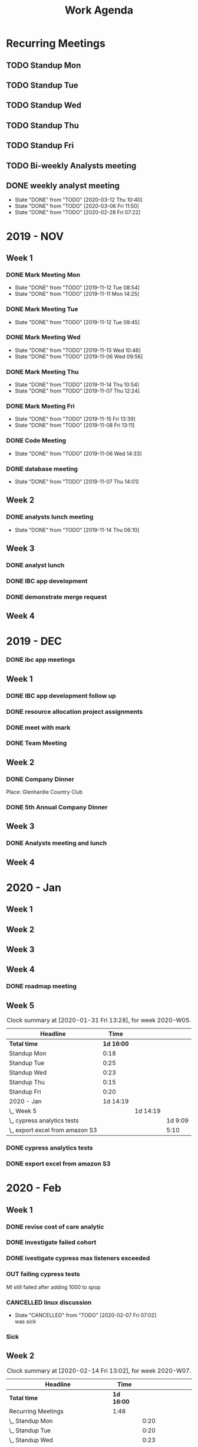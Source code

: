 #+TITLE:Work Agenda
#+TODO: TODO(t) WAIT(w@/!) | CANCELLED(c@) DONE(d) OUT(o)

* Recurring Meetings

** TODO Standup Mon
   SCHEDULED: <2020-03-16 Mon 11:00 ++1w>
   :PROPERTIES:
   :LAST_REPEAT: [2020-03-09 Mon 11:26]
   :LOGGING:  NONE
   :END:
   :LOGBOOK:
   CLOCK: [2020-03-09 Mon 11:00]--[2020-03-09 Mon 11:20] =>  0:20
   CLOCK: [2020-03-02 Mon 10:58]--[2020-03-02 Mon 11:15] =>  0:17
   CLOCK: [2020-02-24 Mon 12:00]--[2020-02-24 Mon 12:20] =>  0:20
   CLOCK: [2020-02-17 Mon 10:58]--[2020-02-17 Mon 11:30] =>  0:32
   CLOCK: [2020-02-10 Mon 11:01]--[2020-02-10 Mon 11:21] =>  0:20
   CLOCK: [2020-01-27 Mon 10:59]--[2020-01-27 Mon 11:17] =>  0:18
   CLOCK: [2020-02-03 Mon 10:59]--[2020-02-03 Mon 11:25] =>  0:26
   :END:

** TODO Standup Tue
   SCHEDULED: <2020-03-17 Tue 11:00 ++1w>
   :PROPERTIES:
   :LAST_REPEAT: [2020-03-10 Tue 15:32]
   :LOGGING:  NONE
   :END:
   :LOGBOOK:
   CLOCK: [2020-03-10 Tue 11:00]--[2020-03-10 Tue 11:20] =>  0:20
   CLOCK: [2020-03-03 Tue 11:00]--[2020-03-03 Tue 11:15] =>  0:15
   CLOCK: [2020-02-25 Tue 11:00]--[2020-02-25 Tue 11:13] =>  0:13
   CLOCK: [2020-02-18 Tue 11:00]--[2020-02-18 Tue 11:40] =>  0:40
   CLOCK: [2020-02-11 Tue 11:00]--[2020-02-11 Tue 11:20] =>  0:20
   CLOCK: [2020-02-04 Tue 10:58]--[2020-02-04 Tue 11:16] =>  0:18
   CLOCK: [2020-01-28 Tue 10:57]--[2020-01-28 Tue 11:22] =>  0:25
   :END:

** TODO Standup Wed
   SCHEDULED: <2020-03-18 Wed 11:00 ++1w>
   :PROPERTIES:
   :LAST_REPEAT: [2020-03-11 Wed 11:53]
   :LOGGING:  NONE
   :END:
   :LOGBOOK:
   CLOCK: [2020-03-11 Wed 11:00]--[2020-03-11 Wed 11:26] =>  0:26
   CLOCK: [2020-03-04 Wed 11:00]--[2020-03-04 Wed 11:15] =>  0:15
   CLOCK: [2020-02-26 Wed 11:00]--[2020-02-26 Wed 11:20] =>  0:20
   CLOCK: [2020-02-19 Wed 10:58]--[2020-02-19 Wed 11:32] =>  0:34
   CLOCK: [2020-02-12 Wed 10:59]--[2020-02-12 Wed 11:22] =>  0:23
   CLOCK: [2020-02-05 Wed 10:55]--[2020-02-05 Wed 11:23] =>  0:28
   CLOCK: [2020-01-29 Wed 11:00]--[2020-01-29 Wed 11:23] =>  0:23
   :END:

** TODO Standup Thu
   SCHEDULED: <2020-03-19 Thu 11:00 ++1w>
   :PROPERTIES:
   :LAST_REPEAT: [2020-03-12 Thu 13:54]
   :LOGGING:  NONE
   :END:
   :LOGBOOK:
   CLOCK: [2020-03-12 Thu 10:58]--[2020-03-12 Thu 11:15] =>  0:17
   CLOCK: [2020-03-05 Thu 11:00]--[2020-03-05 Thu 11:15] =>  0:15
   CLOCK: [2020-02-27 Thu 11:00]--[2020-02-27 Thu 11:20] =>  0:20
   CLOCK: [2020-02-20 Thu 11:00]--[2020-02-20 Thu 11:08] =>  0:08
   CLOCK: [2020-02-13 Thu 10:55]--[2020-02-13 Thu 11:20] =>  0:25
   CLOCK: [2020-01-30 Thu 11:00]--[2020-01-30 Thu 11:15] =>  0:15
   :END:

** TODO Standup Fri
   SCHEDULED: <2020-03-13 Fri 11:00 ++1w>
   :PROPERTIES:
   :LAST_REPEAT: [2020-03-06 Fri 11:45]
   :LOGGING:  NONE
   :END:
   :LOGBOOK:
   CLOCK: [2020-03-06 Fri 11:00]--[2020-03-06 Fri 11:15] =>  0:15
   CLOCK: [2020-02-28 Fri 10:57]--[2020-02-28 Fri 11:34] =>  0:37
   CLOCK: [2020-02-21 Fri 10:55]--[2020-02-21 Fri 11:45] =>  0:50
   CLOCK: [2020-02-14 Fri 11:00]--[2020-02-14 Fri 11:20] =>  0:20
   CLOCK: [2020-01-31 Fri 11:00]--[2020-01-31 Fri 11:20] =>  0:20
   CLOCK: [2020-02-07 Fri 11:00]--[2020-02-07 Fri 11:15] =>  0:15
   :END:


** TODO Bi-weekly Analysts meeting
   SCHEDULED: <2020-03-16 Mon ++2w>
   :PROPERTIES:
   :LAST_REPEAT: [2020-03-04 Wed 10:44]
   :LOGGING:  NONE
   :END:
   :LOGBOOK:
   CLOCK: [2020-02-17 Mon 11:58]--[2020-02-17 Tue 13:30] =>  1:32
   CLOCK: [2020-02-03 Mon 12:30]--[2020-02-03 Mon 13:45] =>  1:15
   :END:

** DONE weekly analyst meeting
   SCHEDULED: <2020-03-19 Thu 00:00>
   :PROPERTIES:
   :LAST_REPEAT: [2020-03-12 Thu 10:40]
   :END:
   - State "DONE"       from "TODO"       [2020-03-12 Thu 10:40]
   - State "DONE"       from "TODO"       [2020-03-06 Fri 11:50]
   - State "DONE"       from "TODO"       [2020-02-28 Fri 07:22]
   :LOGBOOK:
   CLOCK: [2020-03-12 Thu 10:10]--[2020-03-12 Thu 10:58] =>  0:48
   CLOCK: [2020-02-27 Thu 10:30]--[2020-02-27 Thu 11:00] =>  0:30
   CLOCK: [2020-02-21 Fri 13:30]--[2020-02-21 Fri 14:30] =>  1:00
   :END:


* 2019 - NOV

** Week 1
   :LOGBOOK:
   CLOCK: [2019-11-08 Fri 06:40]--[2019-11-08 Wed 14:06] =>  7:26
   CLOCK: [2019-11-07 Thu 07:30]--[2019-11-07 Wed 15:14] =>  7:44
   CLOCK: [2019-11-06 Wed 07:29]--[2019-11-06 Wed 15:45] =>  8:16
   CLOCK: [2019-11-05 Tue 13:47]--[2019-11-05 Tue 16:47] =>  3:00
   CLOCK: [2019-11-05 Tue 07:20]--[2019-11-05 Tue 12:54] =>  5:34
   CLOCK: [2019-11-04 Mon 12:00]--[2019-11-04 Mon 16:30] =>  4:30
   CLOCK: [2019-11-04 Mon 08:30]--[2019-11-04 Mon 11:00] =>  2:30
   :END:

*** DONE Mark Meeting Mon
    :PROPERTIES:
    :LAST_REPEAT: [2019-11-12 Tue 08:54]
    :END:
    - State "DONE"       from "TODO"       [2019-11-12 Tue 08:54]
    - State "DONE"       from "TODO"       [2019-11-11 Mon 14:25]
*** DONE Mark Meeting Tue
    :PROPERTIES:
    :LAST_REPEAT: [2019-11-12 Tue 09:45]
    :END:
    - State "DONE"       from "TODO"       [2019-11-12 Tue 09:45]
*** DONE Mark Meeting Wed
    :PROPERTIES:
    :LAST_REPEAT: [2019-11-13 Wed 10:46]
    :END:
    - State "DONE"       from "TODO"       [2019-11-13 Wed 10:46]
    - State "DONE"       from "TODO"       [2019-11-06 Wed 09:56]
*** DONE Mark Meeting Thu
    :PROPERTIES:
    :LAST_REPEAT: [2019-11-14 Thu 10:54]
    :END:
    - State "DONE"       from "TODO"       [2019-11-14 Thu 10:54]
    - State "DONE"       from "TODO"       [2019-11-07 Thu 12:24]
*** DONE Mark Meeting Fri
    :PROPERTIES:
    :LAST_REPEAT: [2019-11-15 Fri 13:39]
    :END:


    - State "DONE"       from "TODO"       [2019-11-15 Fri 13:39]
    - State "DONE"       from "TODO"       [2019-11-08 Fri 13:11]


*** DONE Code Meeting
    SCHEDULED: <2019-11-06 Wed 13:30>
    - State "DONE"       from "TODO"       [2019-11-06 Wed 14:33]


*** DONE database meeting
    SCHEDULED: <2019-11-07 Thu 14:00>
    - State "DONE"       from "TODO"       [2019-11-07 Thu 14:01]


** Week 2
   :LOGBOOK:
   CLOCK: [2019-11-15 Fri 06:15]--[2019-11-15 Fri 14:15] =>  8:00
   CLOCK: [2019-11-14 Thu 06:15]--[2019-11-14 Wed 13:15] =>  7:00
   CLOCK: [2019-11-13 Wed 06:30]--[2019-11-13 Wed 15:00] =>  8:30
   CLOCK: [2019-11-12 Tue 06:30]--[2019-11-12 Tue 14:45] =>  8:15
   CLOCK: [2019-11-11 Mon 06:15]--[2019-11-11 Mon 14:30] =>  8:15
   :END:

*** DONE analysts lunch meeting
    SCHEDULED: <2019-11-13 Wed 13:00>
    - State "DONE"       from "TODO"       [2019-11-14 Thu 06:10]

** Week 3
   :LOGBOOK:
   CLOCK: [2019-11-22 Fri 06:30]--[2019-11-22 Thu 14:30] =>  8:00
   CLOCK: [2019-11-21 Thu 06:15]--[2019-11-21 Thu 14:15] =>  8:00
   CLOCK: [2019-11-20 Wed 06:15]--[2019-11-20 Wed 14:15] =>  8:00
   CLOCK: [2019-11-19 Tue 06:00]--[2019-11-19 Tue 14:00] =>  8:00
   CLOCK: [2019-11-18 Mon 06:30]--[2019-11-18 Mon 14:30] =>  8:00
   :END:

*** DONE analyst lunch
    SCHEDULED: <2019-11-18 Mon 13:00>

*** DONE IBC app development
    SCHEDULED: <2019-11-22 Fri 13:00-14:00>

*** DONE demonstrate merge request
    SCHEDULED: <2019-11-22 Fri 11:30>

** Week 4
   :LOGBOOK:
   CLOCK: [2019-11-27 Wed 06:00]--[2019-11-27 Wed 14:00] =>  8:00
   CLOCK: [2019-11-26 Tue 06:15]--[2019-11-26 Tue 14:15] =>  8:00
   CLOCK: [2019-11-25 Mon 06:30]--[2019-11-25 Mon 14:30] =>  8:00
   :END:


* 2019 - DEC

*** DONE ibc app meetings

** Week 1
   :LOGBOOK:
   CLOCK: [2019-12-06 Fri 06:30]--[2019-12-06 Fri 14:30] =>  8:00
   CLOCK: [2019-12-05 Thu 06:15]--[2019-12-05 Thu 14:15] =>  8:00
   CLOCK: [2019-12-04 Wed 06:30]--[2019-12-04 Wed 14:00] =>  7:30
   CLOCK: [2019-12-03 Tue 06:30]--[2019-12-03 Tue 14:30] =>  8:00
   CLOCK: [2019-12-02 Mon 06:30]--[2019-12-02 Mon 15:00] =>  8:30
   :END:

*** DONE IBC app development follow up
    SCHEDULED: <2019-12-03 Tue 13:00>

*** DONE resource allocation project assignments
    SCHEDULED: <2019-12-03 11:30 Tue>

*** DONE meet with mark
    SCHEDULED: <2019-12-04 Wed>

*** DONE Team Meeting
    SCHEDULED: <2019-12-05 11:00 Thu>


** Week 2
   :LOGBOOK:
   CLOCK: [2019-12-13 Fri 06:00]--[2019-12-13 Fri 14:00] =>  8:00
   CLOCK: [2019-12-12 Thu 06:30]--[2019-12-12 Wed 14:30] =>  8:00
   CLOCK: [2019-12-11 Wed 06:30]--[2019-12-11 Wed 14:45] =>  8:15
   CLOCK: [2019-12-10 Tue 06:15]--[2019-12-10 Tue 13:30] =>  7:15
   CLOCK: [2019-12-09 Mon 06:15]--[2019-12-09 Mon 14:45] =>  8:30
   :END:

*** DONE Company Dinner
    SCHEDULED: <2019-12-10 Tue 11:45>

    Place: Glenhardie Country Club

*** DONE 5th Annual Company Dinner
    SCHEDULED: <2019-12-12 Thu 16:00>


** Week 3
   :LOGBOOK:
   CLOCK: [2019-12-20 Fri 06:15]--[2019-12-20 Fri 15:00] =>  8:45
   CLOCK: [2019-12-19 Thu 07:30]--[2019-12-19 Thu 15:15] =>  7:45
   CLOCK: [2019-12-18 Tue 06:30]--[2019-12-18 Tue 14:30] =>  8:00
   CLOCK: [2019-12-17 Tue 06:00]--[2019-12-17 Tue 14:00] =>  8:00
   CLOCK: [2019-12-16 Mon 06:45]--[2019-12-16 Mon 14:15] =>  7:30
   :END:

*** DONE Analysts meeting and lunch
    SCHEDULED: <2019-12-16 Mon 12:00>


** Week 4
   :LOGBOOK:
   CLOCK: [2019-12-23 Mon 06:00]--[2019-12-23 Mon 15:00] =>  9:00
   :END:


* 2020 - Jan

** Week 1
   :LOGBOOK:
   CLOCK: [2020-01-03 Fri 07:00]--[2020-01-03 Fri 15:00] =>  8:00
   :END:


** Week 2
   :LOGBOOK:
   CLOCK: [2020-01-10 Fri 06:45]--[2020-01-10 Fri 15:45] =>  9:00
   CLOCK: [2020-01-09 Thu 07:00]--[2020-01-09 Thu 14:00] =>  7:00
   CLOCK: [2020-01-08 Wed 06:15]--[2020-01-08 Thu 14:15] =>  8:00
   CLOCK: [2020-01-07 Tue 07:00]--[2020-01-07 Wed 15:00] =>  8:00
   CLOCK: [2020-01-06 Mon 07:00]--[2020-01-06 Mon 15:00] =>  8:00
   :END:


** Week 3
   :LOGBOOK:
   CLOCK: [2020-01-17 Fri 06:00]--[2020-01-17 Fri 14:00] =>  8:00
   CLOCK: [2020-01-16 Thu 06:15]--[2020-01-16 Thu 14:15] =>  8:00
   CLOCK: [2020-01-15 Wed 06:00]--[2020-01-15 Wed 14:00] =>  8:00
   CLOCK: [2020-01-14 Tue 06:30]--[2020-01-14 Tue 14:30] =>  8:00
   CLOCK: [2020-01-13 Mon 06:30]--[2020-01-13 Mon 14:30] =>  8:00
   :END:


** Week 4
   :LOGBOOK:
   CLOCK: [2020-01-24 Fri 06:15]--[2020-01-24 Fri 14:30] =>  8:15
   CLOCK: [2020-01-23 Thu 06:30]--[2020-01-23 Thu 14:00] =>  7:30
   CLOCK: [2020-01-22 Wed 06:15]--[2020-01-22 Wed 14:00] =>  7:45
   CLOCK: [2020-01-21 Tue 06:00]--[2020-01-21 Tue 14:00] =>  8:00
   CLOCK: [2020-01-20 Mon 06:45]--[2020-01-20 Mon 15:15] =>  8:30
   :END:

*** DONE roadmap meeting
    SCHEDULED: <2020-01-23 Thu 09:30>


** Week 5

#+BEGIN: clocktable :block thisweek :maxlevel 3
#+CAPTION: Clock summary at [2020-01-31 Fri 13:28], for week 2020-W05.
| Headline                          |       Time |          |         |
|-----------------------------------+------------+----------+---------|
| *Total time*                      | *1d 16:00* |          |         |
|-----------------------------------+------------+----------+---------|
| Standup Mon                       |       0:18 |          |         |
| Standup Tue                       |       0:25 |          |         |
| Standup Wed                       |       0:23 |          |         |
| Standup Thu                       |       0:15 |          |         |
| Standup Fri                       |       0:20 |          |         |
| 2020 - Jan                        |   1d 14:19 |          |         |
| \_  Week 5                        |            | 1d 14:19 |         |
| \_    cypress analytics tests     |            |          | 1d 9:09 |
| \_    export excel from amazon S3 |            |          |    5:10 |
#+END:

*** DONE cypress analytics tests
    :LOGBOOK:
    CLOCK: [2020-01-31 Fri 11:20]--[2020-01-31 Fri 14:30] =>  3:10
    CLOCK: [2020-01-31 Fri 08:25]--[2020-01-31 Fri 11:00] =>  2:35
    CLOCK: [2020-01-30 Thu 06:30]--[2020-01-30 Thu 11:00] =>  5:12
    CLOCK: [2020-01-29 Wed 11:23]--[2020-01-29 Wed 14:30] =>  3:07
    CLOCK: [2020-01-29 Wed 06:30]--[2020-01-29 Wed 11:00] =>  4:30
    CLOCK: [2020-01-28 Tue 11:22]--[2020-01-28 Tue 14:45] =>  3:23
    CLOCK: [2020-01-28 Tue 06:45]--[2020-01-28 Tue 10:57] =>  4:12
    CLOCK: [2020-01-27 Mon 11:17]--[2020-01-27 Mon 14:15] =>  2:58
    CLOCK: [2020-01-27 Mon 06:15]--[2020-01-27 Mon 10:59] =>  4:44
    :END:

*** DONE export excel from amazon S3
    :LOGBOOK:
    CLOCK: [2020-01-31 Fri 06:30]--[2020-01-31 Fri 08:25] =>  1:55
    CLOCK: [2020-01-30 Thu 11:15]--[2020-01-30 Thu 14:30] =>  3:15
    :END:


* 2020 - Feb

** Week 1

   #+BEGIN: clocktable :block thisweek :step day :maxlevel 3
   #+END:

*** DONE revise cost of care analytic
    :LOGBOOK:
    CLOCK: [2020-02-03 Mon 06:30]--[2020-02-03 Mon 08:30] =>  2:30
    :END:
*** DONE investigate failed cohort
    :LOGBOOK:
    CLOCK: [2020-02-04 Tue 11:31]--[2020-02-04 Tue 14:00] =>  2:29
    CLOCK: [2020-02-03 Mon 08:30]--[2020-02-03 Mon 09:30] =>  1:00
    CLOCK: [2020-02-05 Wed 08:56]--[2020-02-05 Wed 09:20] =>  0:24
    :END:
*** DONE ivestigate cypress max listeners exceeded
    :LOGBOOK:
    CLOCK: [2020-02-05 Wed 06:00]--[2020-02-05 Wed 07:14] =>  1:14
    CLOCK: [2020-02-04 Tue 06:30]--[2020-02-04 Tue 07:30] =>  1:30
    CLOCK: [2020-02-03 Mon 09:30]--[2020-02-03 Mon 11:00] =>  1:30
    CLOCK: [2020-02-03 Mon 11:25]--[2020-02-03 Mon 12:30] =>  1:05
    CLOCK: [2020-02-03 Mon 13:45]--[2020-02-03 Mon 14:00] =>  0:15
    :END:
*** OUT failing cypress tests
    :LOGBOOK:
    CLOCK: [2020-02-07 Fri 11:15]--[2020-02-07 Fri 14:30] =>  3:15
    CLOCK: [2020-02-07 Fri 06:30]--[2020-02-07 Fri 11:00] =>  4:30
    CLOCK: [2020-02-05 Wed 14:00]--[2020-02-05 Wed 16:00] =>  2:00
    CLOCK: [2020-02-05 Wed 11:23]--[2020-02-05 Wed 12:30] =>  1:07
    CLOCK: [2020-02-05 Wed 07:14]--[2020-02-05 Wed 08:56] =>  1:42
    CLOCK: [2020-02-05 Wed 09:20]--[2020-02-05 Wed 10:55] =>  1:35
    CLOCK: [2020-02-04 Tue 11:16]--[2020-02-04 Tue 11:31] =>  0:15
    CLOCK: [2020-02-04 Tue 07:30]--[2020-02-04 Tue 10:57] =>  3:27
    :END:
    MI still failed after adding 1000 to spop
*** CANCELLED linux discussion
    SCHEDULED: <2020-02-06 Thu 10:30>

    - State "CANCELLED"  from "TODO"       [2020-02-07 Fri 07:02] \\
      was sick
*** Sick
    :LOGBOOK:
    CLOCK: [2020-02-06 Thu 06:00]--[2020-02-06 Thu 14:30] =>  8:30
    :END:

** Week 2

   #+BEGIN: clocktable :block week :maxlevel 3
   #+CAPTION: Clock summary at [2020-02-14 Fri 13:02], for week 2020-W07.
   | Headline                                       | Time       |          |       |
   |------------------------------------------------+------------+----------+-------|
   | *Total time*                                   | *1d 16:00* |          |       |
   |------------------------------------------------+------------+----------+-------|
   | Recurring Meetings                             | 1:48       |          |       |
   | \_  Standup Mon                                |            |     0:20 |       |
   | \_  Standup Tue                                |            |     0:20 |       |
   | \_  Standup Wed                                |            |     0:23 |       |
   | \_  Standup Thu                                |            |     0:25 |       |
   | \_  Standup Fri                                |            |     0:20 |       |
   | 2020 - Feb                                     | 1d 14:12   |          |       |
   | \_  Week 2                                     |            | 1d 14:12 |       |
   | \_    failing cypress tests                    |            |          | 10:10 |
   | \_    segment population 0 while generating    |            |          | 21:37 |
   | \_    culture club                             |            |          |  0:40 |
   | \_    analyst meeting, collaboration...        |            |          |  1:04 |
   | \_    moving to snowflake discussion           |            |          |  0:51 |
   | \_    linux discussion                         |            |          |  0:20 |
   | \_    moving platform to production...         |            |          |  0:45 |
   | \_    investigate failed cost of care analytic |            |          |  1:45 |
   | \_    Holiday                                  |            |          |  1:00 |
   #+END:

*** OUT failing cypress tests
    :LOGBOOK:
    CLOCK: [2020-02-11 Tue 11:20]--[2020-02-11 Tue 11:50] =>  0:35
    CLOCK: [2020-02-11 Tue 08:30]--[2020-02-11 Tue 11:00] =>  0:20
    CLOCK: [2020-02-10 Mon 11:21]--[2020-02-10 Mon 15:30] =>  4:09
    CLOCK: [2020-02-10 Mon 08:00]--[2020-02-10 Mon 11:01] =>  3:01
    :END:

*** DONE segment population 0 while generating
    :LOGBOOK:
    CLOCK: [2020-02-14 Fri 11:20]--[2020-02-14 Fri 12:00] =>  0:40
    CLOCK: [2020-02-14 Fri 10:20]--[2020-02-14 Fri 11:00] =>  0:40
    CLOCK: [2020-02-14 Fri 06:30]--[2020-02-14 Fri 10:00] =>  3:30
    CLOCK: [2020-02-13 Thu 13:53]--[2020-02-13 Thu 15:30] =>  1:37
    CLOCK: [2020-02-13 Thu 11:20]--[2020-02-13 Thu 13:02] =>  1:42
    CLOCK: [2020-02-13 Thu 07:30]--[2020-02-13 Thu 10:55] =>  3:25
    CLOCK: [2020-02-12 Wed 15:04]--[2020-02-12 Wed 16:30] =>  1:26
    CLOCK: [2020-02-12 Wed 11:22]--[2020-02-12 Wed 14:00] =>  2:38
    CLOCK: [2020-02-12 Wed 10:40]--[2020-02-12 Wed 10:59] =>  0:19
    CLOCK: [2020-02-12 Wed 08:30]--[2020-02-12 Wed 10:00] =>  2:29
    CLOCK: [2020-02-11 Tue 11:50]--[2020-02-11 Tue 16:00] =>  4:10
    :END:

*** DONE culture club
    SCHEDULED: <2020-02-12 Wed 10:00>
    :LOGBOOK:
    CLOCK: [2020-02-12 Wed 10:00]--[2020-02-12 Wed 10:40] =>  0:40
    :END:

*** DONE analyst meeting, collaboration duscussion
    SCHEDULED: <2020-02-12 Wed 14:00>
    :LOGBOOK:
    CLOCK: [2020-02-12 Wed 14:00]--[2020-02-12 Wed 15:04] =>  1:04
    :END:

*** DONE moving to snowflake discussion
    SCHEDULED: <2020-02-13 Thu 13:00>
    :LOGBOOK:
    CLOCK: [2020-02-13 Thu 13:02]--[2020-02-13 Thu 13:53] =>  0:51
    :END:

*** DONE linux discussion
    SCHEDULED: <2020-02-14 Fri 10:00>
    :LOGBOOK:
    CLOCK: [2020-02-14 Fri 10:00]--[2020-02-14 Fri 10:20] =>  0:20
    :END:

*** DONE moving platform to production  discussion
    SCHEDULED: <2020-02-14 Fri 12:00>
    :LOGBOOK:
    CLOCK: [2020-02-14 Fri 12:00]--[2020-02-14 Fri 12:45] =>  0:45
    :END:

*** OUT investigate failed cost of care analytic
    :LOGBOOK:
    CLOCK: [2020-02-14 Fri 12:45]--[2020-02-14 Fri 14:30] =>  1:45
    :END:

*** Holiday
    :LOGBOOK:
    CLOCK: [2020-02-14 Fri 14:30]--[2020-02-14 Fri 15:30] =>  1:00
    :END:

** Week 3

*** OUT cohort runs / versioning
    :LOGBOOK:
    CLOCK: [2020-02-21 Fri 14:30]--[2020-02-21 Fri 15:30] =>  1:00
    CLOCK: [2020-02-21 Fri 11:45]--[2020-02-21 Fri 13:30] =>  1:45
    CLOCK: [2020-02-21 Fri 10:00]--[2020-02-21 Fri 10:55] =>  0:55
    CLOCK: [2020-02-21 Fri 06:00]--[2020-02-21 Fri 09:00] =>  3:00
    CLOCK: [2020-02-20 Thu 11:08]--[2020-02-20 Thu 11:30] =>  0:22
    CLOCK: [2020-02-20 Thu 06:00]--[2020-02-20 Thu 11:00] =>  5:00
    CLOCK: [2020-02-19 Wed 11:32]--[2020-02-19 Wed 14:30] =>  2:58
    CLOCK: [2020-02-19 Wed 10:30]--[2020-02-19 Wed 10:58] =>  0:28
    CLOCK: [2020-02-19 Wed 06:00]--[2020-02-19 Wed 09:30] =>  3:30
    CLOCK: [2020-02-18 Tue 12:30]--[2020-02-18 Tue 15:30] =>  3:00
    CLOCK: [2020-02-18 Tue 11:40]--[2020-02-18 Tue 12:00] =>  0:20
    CLOCK: [2020-02-18 Tue 07:30]--[2020-02-18 Tue 11:00] =>  3:30
    CLOCK: [2020-02-17 Mon 11:30]--[2020-02-17 Mon 11:58] =>  0:28
    CLOCK: [2020-02-17 Mon 06:00]--[2020-02-17 Mon 10:58] =>  4:58
    :END:

*** Vacation
    :LOGBOOK:
    CLOCK: [2020-02-21 Thu 11:30]--[2020-02-21 Thu 15:00] =>  3:30
    :END:

*** DONE cohort versioning checkin
    SCHEDULED: <2020-02-21 Fri 11:30>

** Week 4

   #+BEGIN: clocktable :block week :maxlevel 3
   #+CAPTION: Clock summary at [2020-02-28 Fri 14:24], for week 2020-W09.
   | Headline                       | Time       |          |       |
   |--------------------------------+------------+----------+-------|
   | *Total time*                   | *1d 16:00* |          |       |
   |--------------------------------+------------+----------+-------|
   | Recurring Meetings             | 2:20       |          |       |
   | \_  Standup Mon                |            |     0:20 |       |
   | \_  Standup Tue                |            |     0:13 |       |
   | \_  Standup Wed                |            |     0:20 |       |
   | \_  Standup Thu                |            |     0:20 |       |
   | \_  Standup Fri                |            |     0:37 |       |
   | \_  weekly analyst meeting     |            |     0:30 |       |
   | 2020 - Feb                     | 1d 13:40   |          |       |
   | \_  Week 4                     |            | 1d 13:40 |       |
   | \_    cohort runs / versioning |            |          | 11:10 |
   | \_    cost of care labels      |            |          |  9:31 |
   | \_    culture club meeting     |            |          |  1:00 |
   | \_    lunch and learn          |            |          |  1:00 |
   | \_    sub cohort population 0  |            |          | 14:59 |
   #+END

*** DONE cohort runs / versioning
    :LOGBOOK:
    CLOCK: [2020-02-25 Tue 06:00]--[2020-02-25 Tue 09:30] =>  3:30
    CLOCK: [2020-02-24 Mon 12:20]--[2020-02-24 Mon 15:30] =>  3:10
    CLOCK: [2020-02-24 Mon 11:30]--[2020-02-24 Mon 12:00] =>  0:30
    CLOCK: [2020-02-24 Mon 06:30]--[2020-02-24 Mon 10:30] =>  4:00
    :END:

*** DONE cost of care labels
    :LOGBOOK:
    CLOCK: [2020-02-28 Fri 06:00]--[2020-02-28 Fri 07:21] =>  1:21
    CLOCK: [2020-02-27 Thu 15:30]--[2020-02-27 Thu 16:30] =>  1:00
    CLOCK: [2020-02-27 Thu 13:00]--[2020-02-27 Thu 14:30] =>  1:30
    CLOCK: [2020-02-27 Thu 11:20]--[2020-02-27 Thu 12:00] =>  0:40
    CLOCK: [2020-02-27 Thu 07:00]--[2020-02-27 Thu 09:30] =>  2:30
    CLOCK: [2020-02-26 Wed 12:00]--[2020-02-26 Thu 14:30] =>  2:30
    :END:

*** DONE culture club meeting
    :LOGBOOK:
    CLOCK: [2020-02-27 Thu 09:30]--[2020-02-27 Thu 10:30] =>  1:00
    :END:

*** DONE lunch and learn
    SCHEDULED: <2020-02-27 Thu>
    :LOGBOOK:
    CLOCK: [2020-02-27 Thu 12:00]--[2020-02-27 Thu 13:00] =>  1:00
    :END:
*** DONE sub cohort population 0
    :LOGBOOK:
    CLOCK: [2020-02-28 Fri 11:34]--[2020-02-28 Fri 15:00] =>  3:26
    CLOCK: [2020-02-28 Fri 10:30]--[2020-02-28 Fri 10:57] =>  3:36
    CLOCK: [2020-02-28 Fri 07:21]--[2020-02-28 Fri 09:30] =>  2:09
    CLOCK: [2020-02-26 Wed 11:20]--[2020-02-26 Wed 12:00] =>  0:40
    CLOCK: [2020-02-26 Wed 10:30]--[2020-02-26 Wed 11:00] =>  0:30
    CLOCK: [2020-02-26 Wed 06:00]--[2020-02-26 Wed 09:30] =>  3:30
    CLOCK: [2020-02-25 Tue 11:13]--[2020-02-25 Tue 15:00] =>  3:47
    CLOCK: [2020-02-25 Tue 10:30]--[2020-02-25 Tue 11:00] =>  0:30
    :END:


* 2020 - Mar

** Week 1

   #+BEGIN: clocktable :block week :maxlevel 3
   #+CAPTION: Clock summary at [2020-03-06 Fri 14:49], for week 2020-W10.
   | Headline                                      | Time       |          |       |
   |-----------------------------------------------+------------+----------+-------|
   | *Total time*                                  | *1d 16:00* |          |       |
   |-----------------------------------------------+------------+----------+-------|
   | Recurring Meetings                            | 1:17       |          |       |
   | \_  Standup Mon                               |            |     0:17 |       |
   | \_  Standup Tue                               |            |     0:15 |       |
   | \_  Standup Wed                               |            |     0:15 |       |
   | \_  Standup Thu                               |            |     0:15 |       |
   | \_  Standup Fri                               |            |     0:15 |       |
   | 2020 - Mar                                    | 1d 14:43   |          |       |
   | \_  Week 1                                    |            | 1d 14:43 |       |
   | \_    cohort versioning                       |            |          | 11:58 |
   | \_    migration snowflake meeting             |            |          |  0:25 |
   | \_    cohort run log                          |            |          |  1:17 |
   | \_    Top Procedures migration                |            |          |  1:18 |
   | \_    Drug Persistence migration to snowflake |            |          |  2:34 |
   | \_    Disease Prevalence migration to...      |            |          |  2:15 |
   | \_    Drug Trends migration to snowflake      |            |          |  1:46 |
   | \_    Top Physician Specialties migration...  |            |          |  1:55 |
   | \_    Insurance Type List migration to...     |            |          |  0:15 |
   | \_    Transitions migration to snowflake      |            |          | 10:15 |
   | \_    cost of care migration to snowflake     |            |          |  2:45 |
   | \_    market share migration to snowflake     |            |          |  1:30 |
   | \_    vacation time                           |            |          |  0:30 |
   #+END

*** DONE cohort versioning
    :LOGBOOK:
    CLOCK: [2020-03-03 Tue 11:15]--[2020-03-03 Tue 12:00] =>  0:45
    CLOCK: [2020-03-03 Tue 10:30]--[2020-03-03 Tue 11:00] =>  0:30
    CLOCK: [2020-03-03 Tue 06:00]--[2020-03-03 Tue 09:30] =>  3:30
    CLOCK: [2020-03-02 Mon 12:30]--[2020-03-02 Mon 15:30] =>  3:00
    CLOCK: [2020-03-02 Mon 11:15]--[2020-03-02 Mon 11:30] =>  0:15
    CLOCK: [2020-03-02 Mon 07:00]--[2020-03-02 Mon 10:58] =>  3:56
    :END:

*** DONE migration snowflake meeting
    SCHEDULED: <2020-03-03 Tue 12:00>
    :LOGBOOK:
    CLOCK: [2020-03-03 Tue 12:00]--[2020-03-03 Tue 12:25] =>  0:25
    :END:

*** OUT cohort run log
    :LOGBOOK:
    CLOCK: [2020-03-03 Tue 13:43]--[2020-03-03 Tue 15:00] =>  1:17
    :END:

*** DONE Top Procedures migration
    :LOGBOOK:
    CLOCK: [2020-03-03 Tue 12:25]--[2020-03-03 Tue 13:43] =>  1:18
    :END:

*** DONE Drug Persistence migration to snowflake
    :LOGBOOK:
    CLOCK: [2020-03-04 Wed 13:30]--[2020-03-04 Wed 14:20] =>  0:50
    CLOCK: [2020-03-04 Wed 10:30]--[2020-03-04 Wed 11:00] =>  0:30
    CLOCK: [2020-03-04 Wed 08:16]--[2020-03-04 Wed 09:30] =>  1:14
    :END:

*** DONE Disease Prevalence migration to snowflake
    :LOGBOOK:
    CLOCK: [2020-03-04 Wed 11:15]--[2020-03-04 Wed 13:30] =>  2:15
    :END:

*** DONE Drug Trends migration to snowflake
    :LOGBOOK:
    CLOCK: [2020-03-04 Wed 06:30]--[2020-03-04 Wed 08:16] =>  1:46
    :END:

*** DONE Top Physician Specialties migration to snowflake
    :LOGBOOK:
    CLOCK: [2020-03-05 Thu 06:00]--[2020-03-05 Thu 07:00] =>  1:00
    CLOCK: [2020-03-04 Wed 14:35]--[2020-03-04 Wed 15:30] =>  0:55
    :END:

*** DONE Insurance Type List migration to snowflake
    :LOGBOOK:
    CLOCK: [2020-03-04 Wed 14:20]--[2020-03-04 Wed 14:35] =>  0:15
    :END:

*** OUT Transitions migration to snowflake
    :LOGBOOK:
    CLOCK: [2020-03-06 Fri 10:30]--[2020-03-06 Fri 11:00] =>  0:30
    CLOCK: [2020-03-06 Fri 06:30]--[2020-03-06 Fri 09:30] =>  3:00
    CLOCK: [2020-03-05 Thu 11:15]--[2020-03-05 Thu 15:00] =>  3:45
    CLOCK: [2020-03-05 Thu 10:30]--[2020-03-05 Thu 11:00] =>  0:30
    CLOCK: [2020-03-05 Thu 07:00]--[2020-03-05 Thu 09:30] =>  2:30
    :END:

*** DONE cost of care migration to snowflake
    :LOGBOOK:
    CLOCK: [2020-03-06 Fri 11:45]--[2020-03-06 Fri 14:00] =>  2:15
    CLOCK: [2020-03-06 Fri 11:15]--[2020-03-06 Fri 11:45] =>  0:30
    :END:

*** OUT market share migration to snowflake
    :LOGBOOK:
    CLOCK: [2020-03-06 Fri 14:00]--[2020-03-06 Fri 15:30] =>  1:30
    :END:

*** vacation time
    :LOGBOOK:
    CLOCK: [2020-03-06 Fri 15:30]--[2020-03-06 Fri 16:00] =>  0:30
    :END:


** Week 2

   C-c, a, a, v, c  Clock verify mode

   #+BEGIN: clocktable :block day :maxlevel 3
   #+CAPTION: Clock summary at [2020-03-12 Thu 15:15], for Thursday, March 12, 2020.
   | Headline                                |   Time |      |      |
   |-----------------------------------------+--------+------+------|
   | *Total time*                            | *8:00* |      |      |
   |-----------------------------------------+--------+------+------|
   | Recurring Meetings                      |   1:05 |      |      |
   | \_  Standup Thu                         |        | 0:17 |      |
   | \_  weekly analyst meeting              |        | 0:48 |      |
   | 2020 - Mar                              |   6:55 |      |      |
   | \_  Week 2                              |        | 6:55 |      |
   | \_    control cohort                    |        |      | 2:40 |
   | \_    formatting analytic sql output    |        |      | 2:15 |
   | \_    rebasing development to snowflake |        |      | 2:00 |
   #+END

*** TODO market share migration to snowflake
    :LOGBOOK:
    CLOCK: [2020-03-09 Mon 08:46]--[2020-03-09 Mon 10:08] =>  1:22
    :END:

*** TODO Transitions migration to snowflake
    :LOGBOOK:
    CLOCK: [2020-03-09 Mon 11:20]--[2020-03-09 Mon 12:00] =>  0:40
    :END:

*** OUT cohort run log

*** DONE cost of care optimization
    :LOGBOOK:
    CLOCK: [2020-03-09 Mon 07:00]--[2020-03-09 Mon 08:46] =>  1:46
    :END:

*** DONE gitlab pipeline
    :LOGBOOK:
    CLOCK: [2020-03-11 Wed 11:26]--[2020-03-11 Wed 13:30] =>  2:04
    CLOCK: [2020-03-11 Wed 10:30]--[2020-03-11 Wed 11:00] =>  2:30
    CLOCK: [2020-03-11 Wed 06:30]--[2020-03-11 Wed 09:00] =>  2:30
    CLOCK: [2020-03-10 Tue 11:20]--[2020-03-10 Tue 16:00] =>  4:40
    CLOCK: [2020-03-10 Tue 10:30]--[2020-03-10 Tue 11:00] =>  0:30
    CLOCK: [2020-03-10 Tue 07:00]--[2020-03-10 Tue 09:30] =>  2:30
    CLOCK: [2020-03-09 Mon 14:00]--[2020-03-09 Mon 17:00] =>  3:00
    CLOCK: [2020-03-09 Mon 10:08]--[2020-03-09 Mon 10:42] =>  0:34
    :END:

*** DONE top diagnosis failing
    :LOGBOOK:
    CLOCK: [2020-03-09 Mon 10:42]--[2020-03-09 Mon 11:00] =>  0:18
    :END:

*** DONE control cohort
    :LOGBOOK:
    CLOCK: [2020-03-12 Thu 07:30]--[2020-03-12 Thu 10:10] =>  2:40
    CLOCK: [2020-03-11 Wed 13:30]--[2020-03-11 Wed 16:00] =>  2:30
    :END:

*** TODO formatting analytic sql output
    :LOGBOOK:
    CLOCK: [2020-03-12 Thu 11:15]--[2020-03-12 Thu 13:30] =>  2:15
    :END:

*** TODO rebasing development to snowflake
    :LOGBOOK:
    CLOCK: [2020-03-12 Thu 13:30]--[2020-03-12 Thu 15:30] =>  2:00
    :END:
